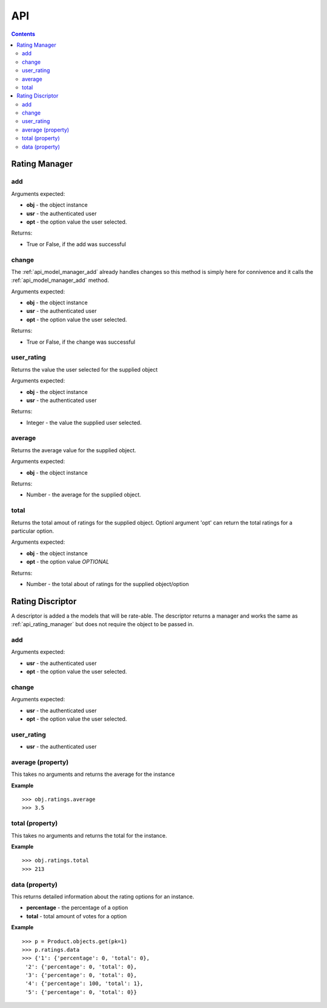 .. _api:

API
===

.. contents::
   :depth: 2

.. _api_rating_manager:

Rating Manager
**************

.. _api_manager_add:

add
---

Arguments expected: 

* **obj** - the object instance
* **usr** - the authenticated user
* **opt** - the option value the user selected.

Returns:

* True or False, if the add was successful

.. _api_manager_change:

change
------

The :ref:`api_model_manager_add` already handles changes so this method 
is simply here for connivence and it calls the :ref:`api_model_manager_add` method.

Arguments expected:

* **obj** - the object instance
* **usr** - the authenticated user
* **opt** - the option value the user selected.

Returns:

* True or False, if the change was successful

.. _api_manager_user_rating:

user_rating
-----------

Returns the value the user selected for the supplied object

Arguments expected:

* **obj** - the object instance
* **usr** - the authenticated user

Returns:

* Integer - the value the supplied user selected.

.. _api_manager_average:

average
-------

Returns the average value for the supplied object.

Arguments expected:

* **obj** - the object instance

Returns:

* Number - the average for the supplied object.

.. _api_manager_total:

total
-----

Returns the total amout of ratings for the supplied object. Optionl argument 
'opt' can return the total ratings for a particular option.

Arguments expected:

* **obj** - the object instance
* **opt** - the option value *OPTIONAL*

Returns:

* Number - the total about of ratings for the supplied object/option

Rating Discriptor
*****************

A descriptor is added a the models that will be rate-able. The descriptor 
returns a manager and works the same as :ref:`api_rating_manager` but does not
require the object to be passed in.

add
---

Arguments expected: 

* **usr** - the authenticated user
* **opt** - the option value the user selected.

change
------

Arguments expected:

* **usr** - the authenticated user
* **opt** - the option value the user selected.

user_rating
-----------

* **usr** - the authenticated user

average (property)
------------------

This takes no arguments and returns the average for the instance

**Example**

::

	>>> obj.ratings.average
	>>> 3.5

total (property)
----------------

This takes no arguments and returns the total for the instance.

**Example**

::

	>>> obj.ratings.total
	>>> 213
	
data (property)
---------------

This returns detailed information about the rating options for an instance.

* **percentage** - the percentage of a option
* **total** - total amount of votes for a option

**Example**

::

	>>> p = Product.objects.get(pk=1)
	>>> p.ratings.data
	>>> {'1': {'percentage': 0, 'total': 0},
	 '2': {'percentage': 0, 'total': 0},
	 '3': {'percentage': 0, 'total': 0},
	 '4': {'percentage': 100, 'total': 1},
	 '5': {'percentage': 0, 'total': 0}}
	